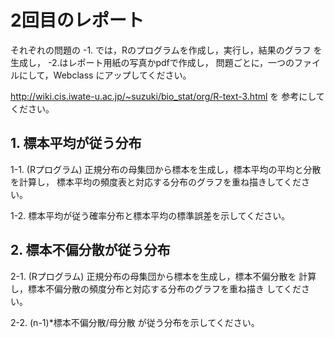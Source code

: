 * 2回目のレポート

  それぞれの問題の -1. では，Rのプログラムを作成し，実行し，結果のグラフ
  を生成し， -2.はレポート用紙の写真かpdfで作成し，
  問題ごとに，一つのファイルにして，Webclass にアップしてください。
  
  http://wiki.cis.iwate-u.ac.jp/~suzuki/bio_stat/org/R-text-3.html を
  参考にしてください。

** 1. 標本平均が従う分布

    1-1. (Rプログラム) 正規分布の母集団から標本を生成し，標本平均の平均と分散を計算し，
         標本平均の頻度表と対応する分布のグラフを重ね描きしてください。

    1-2. 標本平均が従う確率分布と標本平均の標準誤差を示してください。
       
** 2. 標本不偏分散が従う分布



    2-1. (Rプログラム) 正規分布の母集団から標本を生成し，標本不偏分散を
       計算し，標本不偏分散の頻度分布と対応する分布のグラフを重ね描き
       してください。

    2-2. (n-1)*標本不偏分散/母分散 が従う分布を示してください。



